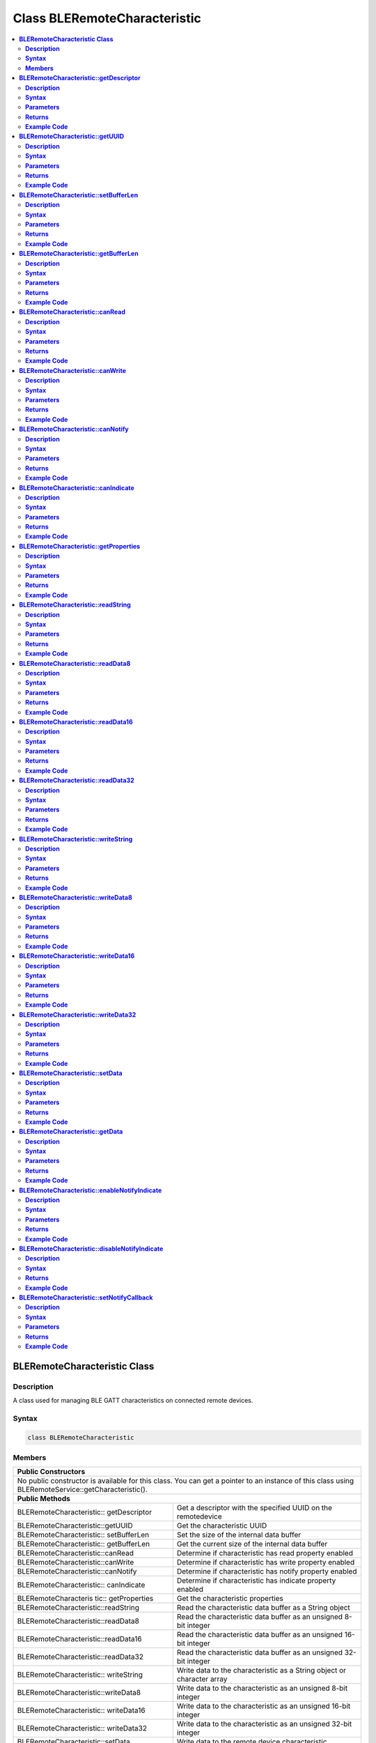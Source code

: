 Class BLERemoteCharacteristic
=============================

.. contents::
  :local:
  :depth: 2

**BLERemoteCharacteristic Class**
---------------------------------

**Description**
~~~~~~~~~~~~~~~

A class used for managing BLE GATT characteristics on connected remote devices.

**Syntax**
~~~~~~~~~~

.. code-block:: c++

    class BLERemoteCharacteristic

**Members**
~~~~~~~~~~~

+------------------------------------+---------------------------------+
| **Public Constructors**                                              |
+====================================+=================================+
| No public constructor is available for this class. You can get a     |
| pointer to an instance of this class using                           |
| BLERemoteService::getCharacteristic().                               |
+------------------------------------+---------------------------------+
| **Public Methods**                                                   |
+------------------------------------+---------------------------------+
| BLERemoteCharacteristic::          | Get a descriptor with the       |
| getDescriptor                      | specified UUID on the           |
|                                    | remotedevice                    |
+------------------------------------+---------------------------------+
| BLERemoteCharacteristic::getUUID   | Get the characteristic UUID     |
|                                    |                                 |
+------------------------------------+---------------------------------+
| BLERemoteCharacteristic::          | Set the size of the internal    |
| setBufferLen                       | data buffer                     |
+------------------------------------+---------------------------------+
| BLERemoteCharacteristic::          | Get the current size of the     |
| getBufferLen                       | internal data buffer            |
+------------------------------------+---------------------------------+
| BLERemoteCharacteristic::canRead   | Determine if characteristic has |
|                                    | read property enabled           |
+------------------------------------+---------------------------------+
| BLERemoteCharacteristic::canWrite  | Determine if characteristic has |
|                                    | write property enabled          |
+------------------------------------+---------------------------------+
| BLERemoteCharacteristic::canNotify | Determine if characteristic has |
|                                    | notify property enabled         |
+------------------------------------+---------------------------------+
| BLERemoteCharacteristic::          | Determine if characteristic has |
| canIndicate                        | indicate property enabled       |
+------------------------------------+---------------------------------+
| BLERemoteCharacteris tic::         | Get the characteristic          |
| getProperties                      | properties                      |
+------------------------------------+---------------------------------+
| BLERemoteCharacteristic::readString| Read the characteristic data    |
|                                    | buffer as a String object       |
+------------------------------------+---------------------------------+
| BLERemoteCharacteristic::readData8 | Read the characteristic data    |
|                                    | buffer as an unsigned 8-bit     |
|                                    | integer                         |
+------------------------------------+---------------------------------+
| BLERemoteCharacteristic::readData16| Read the characteristic data    |
|                                    | buffer as an unsigned 16-bit    |
|                                    | integer                         |
+------------------------------------+---------------------------------+
| BLERemoteCharacteristic::readData32| Read the characteristic data    |
|                                    | buffer as an unsigned 32-bit    |
|                                    | integer                         |
+------------------------------------+---------------------------------+
| BLERemoteCharacteristic::          | Write data to the               |
| writeString                        | characteristic as a String      |
|                                    | object or character array       |
+------------------------------------+---------------------------------+
| BLERemoteCharacteristic::writeData8| Write data to the               |
|                                    | characteristic as an unsigned   |
|                                    | 8-bit integer                   |
+------------------------------------+---------------------------------+
| BLERemoteCharacteristic::          | Write data to the               |
| writeData16                        | characteristic as an unsigned   |
|                                    | 16-bit integer                  |
+------------------------------------+---------------------------------+
| BLERemoteCharacteristic::          | Write data to the               |
| writeData32                        | characteristic as an unsigned   |
|                                    | 32-bit integer                  |
+------------------------------------+---------------------------------+
| BLERemoteCharacteristic::setData   | Write data to the remote device |
|                                    | characteristic                  |
+------------------------------------+---------------------------------+
| BLERemoteCharacteristic::getData   | Get the characteristic data     |
|                                    | from the remote device and read |
|                                    | the data in the buffer          |
+------------------------------------+---------------------------------+
| BLERemoteCharacteristic::          | Enable notification or          |
| enableNotifyIndicate               | indication for the              |
|                                    | characteristic                  |
+------------------------------------+---------------------------------+
| BLERemoteCharacteristic::          | Disable notification and        |
| disableNotifyIndicate              | indication for the              |
|                                    | characteristic                  |
+------------------------------------+---------------------------------+
| BLERemoteCharacteristic::          | Set a user function as a        |
| setNotifyCallback                  | notification callback           |
+------------------------------------+---------------------------------+

**BLERemoteCharacteristic::getDescriptor**
------------------------------------------

**Description**
~~~~~~~~~~~~~~~

Get a descriptor with the specified UUID on the remote device.

**Syntax**
~~~~~~~~~~

.. code-block:: c++

    BLERemoteDescriptor* getDescriptor(const char* uuid);
    BLERemoteDescriptor* getDescriptor(BLEUUID uuid);

**Parameters**
~~~~~~~~~~~~~~

uuid: the desired descriptor UUID, expressed as a character array or a BLEUUID object.

**Returns**
~~~~~~~~~~~

This function returns the found descriptor as a BLERemoteDescriptor object pointer, otherwise nullptr is returned if a descriptor with the UUID is not found.

**Example Code**
~~~~~~~~~~~~~~~~

NA

.. note :: "BLERemoteCharacteristic.h" must be included to use the class function.

**BLERemoteCharacteristic::getUUID**
------------------------------------

**Description**
~~~~~~~~~~~~~~~

Get the characteristic UUID.

**Syntax**
~~~~~~~~~~

.. code-block:: c++

    BLEUUID getUUID(void);

**Parameters**
~~~~~~~~~~~~~~

NA

**Returns**
~~~~~~~~~~~

The function returns the characteristic UUID as a BLEUUID class object.

**Example Code**
~~~~~~~~~~~~~~~~

NA

.. note :: "BLERemoteCharacteristic.h" must be included to use the class function.

**BLERemoteCharacteristic::setBufferLen**
-----------------------------------------

**Description**
~~~~~~~~~~~~~~~

Set the size of the internal data buffer of the characteristic.

**Syntax**
~~~~~~~~~~

.. code-block:: c++

    void setBufferLen(uint16_t max_len);

**Parameters**
~~~~~~~~~~~~~~

max_len: the size in bytes to resize the internal buffer to.

**Returns**
~~~~~~~~~~~

NA

**Example Code**
~~~~~~~~~~~~~~~~

Example: `BLEUartClient <https://github.com/Ameba-AIoT/ameba-arduino-pro2/blob/dev/Arduino_package/hardware/libraries/BLE/examples/BLEUartClient/BLEUartClient.ino>`_

.. note :: Characteristic data buffer has a default size of 20 bytes and can be increased up to 230 bytes. "BLERemoteCharacteristic.h" must be included to use the class function.

**BLERemoteCharacteristic::getBufferLen**
-----------------------------------------

**Description**
~~~~~~~~~~~~~~~

Get the current size of the characteristic internal buffer.

**Syntax**
~~~~~~~~~~

.. code-block:: c++

    uint16_t getBufferLen(void);

**Parameters**
~~~~~~~~~~~~~~

NA

**Returns**
~~~~~~~~~~~

This function returns the current internal buffer size that is set.

**Example Code**
~~~~~~~~~~~~~~~~

NA

.. note :: "BLERemoteCharacteristic.h" must be included to use the clas function.

**BLERemoteCharacteristic::canRead**
------------------------------------

**Description**
~~~~~~~~~~~~~~~

Determine if characteristic has read property enabled.

**Syntax**
~~~~~~~~~~

.. code-block:: c++

    bool canRead(void);

**Parameters**
~~~~~~~~~~~~~~

NA

**Returns**
~~~~~~~~~~~

This function returns TRUE if the read property for the characteristic is enabled.

**Example Code**
~~~~~~~~~~~~~~~~

NA

.. note :: "BLERemoteCharacteristic.h" must be included to use the class function.

**BLERemoteCharacteristic::canWrite**
-------------------------------------

**Description**
~~~~~~~~~~~~~~~

Determine if characteristic has write property enabled.

**Syntax**
~~~~~~~~~~

.. code-block:: c++

    bool canWrite(void);

**Parameters**
~~~~~~~~~~~~~~

NA

**Returns**
~~~~~~~~~~~

This function returns TRUE if the write property or the write no response property for the characteristic is enabled.

**Example Code**
~~~~~~~~~~~~~~~~

NA

.. note :: "BLERemoteCharacteristic.h" must be included to use the class function.

**BLERemoteCharacteristic::canNotify**
--------------------------------------

**Description**
~~~~~~~~~~~~~~~

Determine if characteristic has notify property enabled.

**Syntax**
~~~~~~~~~~

.. code-block:: c++

    bool canNotify(void);

**Parameters**
~~~~~~~~~~~~~~

NA

**Returns**
~~~~~~~~~~~

The function returns TRUE if the notify property for the characteristic is enabled.

**Example Code**
~~~~~~~~~~~~~~~~

NA

.. note :: "BLERemoteCharacteristic.h" must be included to use the class function.

**BLERemoteCharacteristic::canIndicate**
----------------------------------------

**Description**
~~~~~~~~~~~~~~~

Determine if characteristic has indicate property enabled.

**Syntax**
~~~~~~~~~~

.. code-block:: c++

    bool canIndicate(void);

**Parameters**
~~~~~~~~~~~~~~

NA

**Returns**
~~~~~~~~~~~

The function returns TRUE if the indicate property for the characteristic is enabled.

**Example Code**
~~~~~~~~~~~~~~~~

NA

.. note :: "BLERemoteCharacteristic.h" must be included to use the class function.

**BLERemoteCharacteristic::getProperties**
------------------------------------------

**Description**
~~~~~~~~~~~~~~~

Get the characteristic properties.

**Syntax**
~~~~~~~~~~

.. code-block:: c++

    uint16_t getProperties(void);

**Parameters**
~~~~~~~~~~~~~~

NA

**Returns**
~~~~~~~~~~~

The function returns the characteristic properties.

**Example Code**
~~~~~~~~~~~~~~~~

NA

.. note :: "BLERemoteCharacteristic.h" must be included to use the class function.

**BLERemoteCharacteristic::readString**
---------------------------------------

**Description**
~~~~~~~~~~~~~~~

Request for characteristic data from the remote device and read the data in the buffer, expressed as a String class object.

**Syntax**
~~~~~~~~~~

.. code-block:: c++

    String readString(void);

**Parameters**
~~~~~~~~~~~~~~

NA

**Returns**
~~~~~~~~~~~

The function returns the data in the characteristic data buffer expressed as a String class object.

**Example Code**
~~~~~~~~~~~~~~~~

Example: `BLEUartClient <https://github.com/Ameba-AIoT/ameba-arduino-pro2/blob/dev/Arduino_package/hardware/libraries/BLE/examples/BLEUartClient/BLEUartClient.ino>`_

.. note :: "BLERemoteCharacteristic.h" must be included to use the class function.

**BLERemoteCharacteristic::readData8**
--------------------------------------

**Description**
~~~~~~~~~~~~~~~

Request for characteristic data from the remote device and read the data in the buffer, expressed as an unsigned 8-bit integer.

**Syntax**
~~~~~~~~~~

.. code-block:: c++

    uint8_t readData8(void);

**Parameters**
~~~~~~~~~~~~~~

NA

**Returns**
~~~~~~~~~~~

This function returns the data in the characteristic data buffer expressed as a uint8_t value.

**Example Code**
~~~~~~~~~~~~~~~~

Example: `BLEBatteryClient <https://github.com/Ameba-AIoT/ameba-arduino-pro2/blob/dev/Arduino_package/hardware/libraries/BLE/examples/BLEBatteryClient/BLEBatteryClient.ino>`_

.. note :: "BLERemoteCharacteristic.h" must be included to use the class function.

**BLERemoteCharacteristic::readData16**
---------------------------------------

**Description**
~~~~~~~~~~~~~~~

Request for characteristic data from the remote device and read the data in the buffer, expressed as an unsigned 16-bit integer.

**Syntax**
~~~~~~~~~~

.. code-block:: c++

    uint16_t readData16(void);

**Parameters**
~~~~~~~~~~~~~~

NA

**Returns**
~~~~~~~~~~~

This function returns the data in the characteristic data buffer expressed as a uint16_t value.

**Example Code**
~~~~~~~~~~~~~~~~

NA

.. note :: "BLERemoteCharacteristic.h" must be included to use the class function.

**BLERemoteCharacteristic::readData32**
---------------------------------------

**Description**
~~~~~~~~~~~~~~~

Request for characteristic data from the remote device and read the data in the buffer, expressed as an unsigned 32-bit integer.

**Syntax**
~~~~~~~~~~

.. code-block:: c++

    uint32_t readData32(void);

**Parameters**
~~~~~~~~~~~~~~

NA

**Returns**
~~~~~~~~~~~

This function returns the data in the characteristic data buffer expressed as a uint32_t value.

**Example Code**
~~~~~~~~~~~~~~~~

NA

.. note :: "BLERemoteCharacteristic.h" must be included to use the class function.

**BLERemoteCharacteristic::writeString**
----------------------------------------

**Description**
~~~~~~~~~~~~~~~

Write data to the remote device characteristic as a String object or character array.

**Syntax**
~~~~~~~~~~

.. code-block:: c++

    bool writeString(String str);
    bool writeString(const char* str);

**Parameters**
~~~~~~~~~~~~~~

str: the data to write to the remote characteristic, expressed as a String class object or a char array.

**Returns**
~~~~~~~~~~~

This function returns TRUE if writing data to the remote device characteristic is successful.

**Example Code**
~~~~~~~~~~~~~~~~

NA

.. note :: "BLERemoteCharacteristic.h" must be included to use the class function.

**BLERemoteCharacteristic::writeData8**
---------------------------------------

**Description**
~~~~~~~~~~~~~~~

Write data to the remote device characteristic as an unsigned 8-bit integer.

**Syntax**
~~~~~~~~~~

.. code-block:: c++

    bool writeData8(uint8_t num);

**Parameters**
~~~~~~~~~~~~~~

num: the data to write to the characteristic buffer expressed as an unsigned 8-bit integer.

**Returns**
~~~~~~~~~~~

This function returns TRUE if writing data to the remote device characteristic is successful.

**Example Code**
~~~~~~~~~~~~~~~~

NA

.. note :: "BLERemoteCharacteristic.h" must be included to use the class function.

**BLERemoteCharacteristic::writeData16**
----------------------------------------

**Description**
~~~~~~~~~~~~~~~

Write data to the remote device characteristic as an unsigned 16-bit integer.

**Syntax**
~~~~~~~~~~

.. code-block:: c++

    bool writeData16(uint16_t num);

**Parameters**
~~~~~~~~~~~~~~

num: the data to write to the characteristic buffer expressed as an unsigned 16-bit integer.

**Returns**
~~~~~~~~~~~

This function returns TRUE if writing data to the remote device characteristic is successful.

**Example Code**
~~~~~~~~~~~~~~~~

NA

.. note :: "BLERemoteCharacteristic.h" must be included to use the class function.

**BLERemoteCharacteristic::writeData32**
----------------------------------------

**Description**
~~~~~~~~~~~~~~~

Write data to the remote device characteristic as a 32-bit integer.

**Syntax**
~~~~~~~~~~

.. code-block:: c++

    bool writeData32(uint32_t num);
    bool writeData32(int num);

**Parameters**
~~~~~~~~~~~~~~

num: the data to write to the characteristic buffer expressed as a 32-bit integer.

**Returns**
~~~~~~~~~~~

This function returns TRUE if writing data to the remote device characteristic is successful.

**Example Code**
~~~~~~~~~~~~~~~~

NA

.. note :: "BLERemoteCharacteristic.h" must be included to use the class function.

**BLERemoteCharacteristic::setData**
------------------------------------

**Description**
~~~~~~~~~~~~~~~

Write data to the remote device characteristic.

**Syntax**
~~~~~~~~~~

.. code-block:: c++

    bool setData(uint8_t* data, uint16_t datalen);

**Parameters**
~~~~~~~~~~~~~~

data: pointer to byte array containing desired data.

datalen: number of bytes of data to write.

**Returns**
~~~~~~~~~~~

This function returns TRUE if writing data to the remote device characteristic is successful.

**Example Code**
~~~~~~~~~~~~~~~~

NA

.. note ::"BLERemoteCharacteristic.h" must be included to use the class function.

**BLERemoteCharacteristic::getData**
------------------------------------

**Description**
~~~~~~~~~~~~~~~

Get the characteristic data from the remote device and read the data in the buffer.

**Syntax**
~~~~~~~~~~

.. code-block:: c++

    uint16_t getData (uint8_t* data, uint16_t datalen);

**Parameters**
~~~~~~~~~~~~~~

data: pointer to byte array to save data read from buffer.

datalen: number of bytes of data to read.

**Returns**
~~~~~~~~~~~

This function returns the number of bytes read.

**Example Code**
~~~~~~~~~~~~~~~~

NA

.. note :: If the data buffer contains less data than requested, it will only read the available number of bytes of data. "BLERemoteCharacteristic.h" must be included to use the class function.

**BLERemoteCharacteristic::enableNotifyIndicate**
-------------------------------------------------

**Description**
~~~~~~~~~~~~~~~

Enable the remote device to send notifications or indications for the characteristic.

**Syntax**
~~~~~~~~~~

.. code-block:: c++

    void enableNotifyIndicate(bool notify);

**Parameters**
~~~~~~~~~~~~~~

notify: Enable notifications or indications. Default value is TRUE.

- TRUE (enable notifications)

- FALSE (enable indications)

**Returns**
~~~~~~~~~~~

NA

**Example Code**
~~~~~~~~~~~~~~~~

Example: `BLEUartClient <https://github.com/Ameba-AIoT/ameba-arduino-pro2/blob/dev/Arduino_package/hardware/libraries/BLE/examples/BLEUartClient/BLEUartClient.ino>`_

.. note :: "BLERemoteCharacteristic.h" must be included to use the class function.

**BLERemoteCharacteristic::disableNotifyIndicate**
--------------------------------------------------

**Description**
~~~~~~~~~~~~~~~

Disable receiving notifications and indications for the characteristic from the remote device.

**Syntax**
~~~~~~~~~~

.. code-block:: c++

    void disableNotifyIndicate(void);

**Parameters**

NA

**Returns**
~~~~~~~~~~~

NA

**Example Code**
~~~~~~~~~~~~~~~~

NA

.. note :: "BLERemoteCharacteristic.h" must be included to use the class function.

**BLERemoteCharacteristic::setNotifyCallback**
----------------------------------------------

**Description**
~~~~~~~~~~~~~~~

Set a user function to be called when the characteristic receives a notification from the remote device.

**Syntax**
~~~~~~~~~~

.. code-block:: c++

    void setNotifyCallback(void (*fCallback) (BLERemoteCharacteristic* chr, uint8_t* data, uint16_t length));

**Parameters**
~~~~~~~~~~~~~~

fCallback: A user callback function that returns void and takes three arguments.

chr: pointer to BLERemoteCharacteristic object associated with notification.

data: pointer to byte array containing notification data.

length: number of bytes of notification data in array.

**Returns**
~~~~~~~~~~~

NA

**Example Code**
~~~~~~~~~~~~~~~~

Example: `BLEUartClient <https://github.com/Ameba-AIoT/ameba-arduino-pro2/blob/dev/Arduino_package/hardware/libraries/BLE/examples/BLEUartClient/BLEUartClient.ino>`_

.. note :: "BLERemoteCharacteristic.h" must be included to use the class function.

